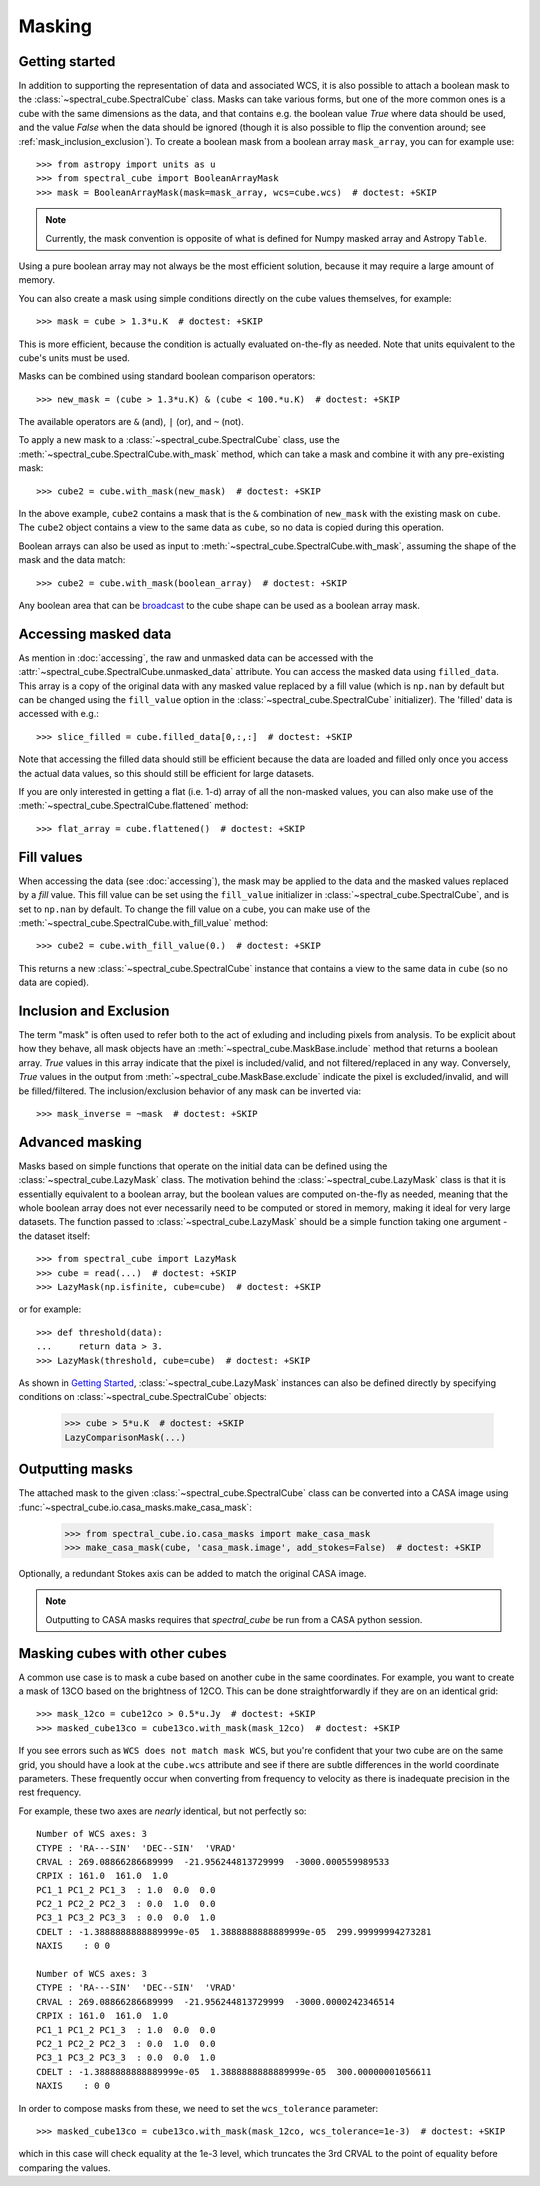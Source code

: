 Masking
=======

Getting started
---------------

In addition to supporting the representation of data and associated WCS, it
is also possible to attach a boolean mask to the
:class:`~spectral_cube.SpectralCube` class. Masks can take
various forms, but one of the more common ones is a cube with the same
dimensions as the data, and that contains e.g. the boolean value `True` where
data should be used, and the value `False` when the data should be ignored
(though it is also possible to flip the convention around; see
:ref:`mask_inclusion_exclusion`). To create a
boolean mask from a boolean array ``mask_array``, you can for example use::

    >>> from astropy import units as u
    >>> from spectral_cube import BooleanArrayMask
    >>> mask = BooleanArrayMask(mask=mask_array, wcs=cube.wcs)  # doctest: +SKIP

.. note::

   Currently, the mask convention is opposite of what is defined for
   Numpy masked array and Astropy ``Table``.

Using a pure boolean array may not always be the most efficient solution,
because it may require a large amount of memory.

You can also create a mask using simple conditions directly on the cube
values themselves, for example::

    >>> mask = cube > 1.3*u.K  # doctest: +SKIP

This is more efficient, because the condition is actually evaluated on-the-fly
as needed.  Note that units equivalent to the cube's units must be used.

Masks can be combined using standard boolean comparison operators::

   >>> new_mask = (cube > 1.3*u.K) & (cube < 100.*u.K)  # doctest: +SKIP

The available operators are ``&`` (and), ``|`` (or), and ``~`` (not).

To apply a new mask to a :class:`~spectral_cube.SpectralCube` class, use the
:meth:`~spectral_cube.SpectralCube.with_mask` method, which can take a mask
and combine it with any pre-existing mask::

    >>> cube2 = cube.with_mask(new_mask)  # doctest: +SKIP

In the above example, ``cube2`` contains a mask that is the ``&`` combination
of ``new_mask`` with the existing mask on ``cube``. The ``cube2`` object
contains a view to the same data as ``cube``, so no data is copied during
this operation.

Boolean arrays can also be used as input to
:meth:`~spectral_cube.SpectralCube.with_mask`, assuming the shape of the mask
and the data match::

    >>> cube2 = cube.with_mask(boolean_array)  # doctest: +SKIP

Any boolean area that can be `broadcast
<http://docs.scipy.org/doc/numpy/user/basics.broadcasting.html>`_ to the cube
shape can be used as a boolean array mask.

Accessing masked data
---------------------

As mention in :doc:`accessing`, the raw and unmasked data can be accessed
with the :attr:`~spectral_cube.SpectralCube.unmasked_data` attribute.
You can access the masked data using ``filled_data``. This array is a
copy of the original data with any masked value replaced by a fill value
(which is ``np.nan`` by default but can be changed using the ``fill_value``
option in the :class:`~spectral_cube.SpectralCube`
initializer). The 'filled' data is accessed with e.g.::

    >>> slice_filled = cube.filled_data[0,:,:]  # doctest: +SKIP

Note that accessing the filled data should still be efficient because the data
are loaded and filled only once you access the actual data values, so this
should still be efficient for large datasets.

If you are only interested in getting a flat (i.e. 1-d) array of all the
non-masked values, you can also make use of the
:meth:`~spectral_cube.SpectralCube.flattened` method::

   >>> flat_array = cube.flattened()  # doctest: +SKIP

Fill values
-----------

When accessing the data (see :doc:`accessing`), the mask may be applied to
the data and the masked values replaced by a *fill* value. This fill value
can be set using the ``fill_value`` initializer in
:class:`~spectral_cube.SpectralCube`, and is set to ``np.nan`` by default. To
change the fill value on a cube, you can make use of the
:meth:`~spectral_cube.SpectralCube.with_fill_value` method::

    >>> cube2 = cube.with_fill_value(0.)  # doctest: +SKIP

This returns a new :class:`~spectral_cube.SpectralCube` instance that
contains a view to the same data in ``cube`` (so no data are copied).

.. _mask_inclusion_exclusion:

Inclusion and Exclusion
-----------------------

The term "mask" is often used to refer both to the act of exluding
and including pixels from analysis. To be explicit about how they behave,
all mask objects have an
:meth:`~spectral_cube.MaskBase.include` method that returns a boolean
array. `True` values in this array indicate that the pixel is included/valid,
and not filtered/replaced in any way. Conversely, `True` values in the output
from :meth:`~spectral_cube.MaskBase.exclude`
indicate the pixel is excluded/invalid, and will be filled/filtered.
The inclusion/exclusion behavior of any mask can be inverted via::

    >>> mask_inverse = ~mask  # doctest: +SKIP

Advanced masking
----------------

Masks based on simple functions that operate on the initial data can be
defined using the :class:`~spectral_cube.LazyMask` class. The motivation
behind the :class:`~spectral_cube.LazyMask` class is that it is essentially
equivalent to a boolean array, but the boolean values are computed on-the-fly
as needed, meaning that the whole boolean array does not ever necessarily
need to be computed or stored in memory, making it ideal for very large
datasets. The function passed to :class:`~spectral_cube.LazyMask` should be a
simple function taking one argument - the dataset itself::

    >>> from spectral_cube import LazyMask
    >>> cube = read(...)  # doctest: +SKIP
    >>> LazyMask(np.isfinite, cube=cube)  # doctest: +SKIP

or for example::

    >>> def threshold(data):
    ...     return data > 3.
    >>> LazyMask(threshold, cube=cube)  # doctest: +SKIP

As shown in `Getting Started`_, :class:`~spectral_cube.LazyMask` instances
can also be defined directly by specifying conditions on
:class:`~spectral_cube.SpectralCube` objects:

   >>> cube > 5*u.K  # doctest: +SKIP
   LazyComparisonMask(...)

.. TODO: add example for FunctionalMask


Outputting masks
----------------

The attached mask to the given :class:`~spectral_cube.SpectralCube` class can
be converted into a CASA image using :func:`~spectral_cube.io.casa_masks.make_casa_mask`:

  >>> from spectral_cube.io.casa_masks import make_casa_mask
  >>> make_casa_mask(cube, 'casa_mask.image', add_stokes=False)  # doctest: +SKIP

Optionally, a redundant Stokes axis can be added to match the original CASA
image.

.. Masks may also be appended to an existing CASA image::
..   >>> make_casa_mask(cube, 'casa_mask.image', append_to_img=True,
..                      img='casa.image')

.. note::
    Outputting to CASA masks requires that `spectral_cube` be run from a CASA python session.

Masking cubes with other cubes
------------------------------

A common use case is to mask a cube based on another cube in the same
coordinates.  For example, you want to create a mask of 13CO based on the
brightness of 12CO.  This can be done straightforwardly if they are on an
identical grid::

    >>> mask_12co = cube12co > 0.5*u.Jy  # doctest: +SKIP
    >>> masked_cube13co = cube13co.with_mask(mask_12co)  # doctest: +SKIP

If you see errors such as ``WCS does not match mask WCS``, but you're confident
that your two cube are on the same grid, you should have a look at the
``cube.wcs`` attribute and see if there are subtle differences in the world
coordinate parameters.  These frequently occur when converting from frequency
to velocity as there is inadequate precision in the rest frequency.

For example, these two axes are *nearly* identical, but not perfectly so::

    Number of WCS axes: 3
    CTYPE : 'RA---SIN'  'DEC--SIN'  'VRAD'
    CRVAL : 269.08866286689999  -21.956244813729999  -3000.000559989533
    CRPIX : 161.0  161.0  1.0
    PC1_1 PC1_2 PC1_3  : 1.0  0.0  0.0
    PC2_1 PC2_2 PC2_3  : 0.0  1.0  0.0
    PC3_1 PC3_2 PC3_3  : 0.0  0.0  1.0
    CDELT : -1.3888888888889999e-05  1.3888888888889999e-05  299.99999994273281
    NAXIS    : 0 0

    Number of WCS axes: 3
    CTYPE : 'RA---SIN'  'DEC--SIN'  'VRAD'
    CRVAL : 269.08866286689999  -21.956244813729999  -3000.0000242346514
    CRPIX : 161.0  161.0  1.0
    PC1_1 PC1_2 PC1_3  : 1.0  0.0  0.0
    PC2_1 PC2_2 PC2_3  : 0.0  1.0  0.0
    PC3_1 PC3_2 PC3_3  : 0.0  0.0  1.0
    CDELT : -1.3888888888889999e-05  1.3888888888889999e-05  300.00000001056611
    NAXIS    : 0 0

In order to compose masks from these, we need to set the ``wcs_tolerance`` parameter::

    >>> masked_cube13co = cube13co.with_mask(mask_12co, wcs_tolerance=1e-3)  # doctest: +SKIP

which in this case will check equality at the 1e-3 level, which truncates
the 3rd CRVAL to the point of equality before comparing the values.
